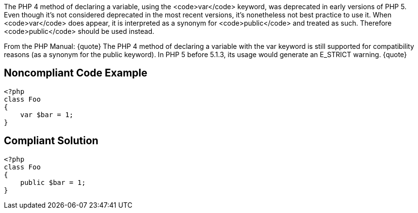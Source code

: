 The PHP 4 method of declaring a variable, using the <code>var</code> keyword, was deprecated in early versions of PHP 5. Even though it's not considered deprecated in the most recent versions, it's nonetheless not best practice to use it. When <code>var</code> does appear, it is interpreted as a synonym for <code>public</code> and treated as such. Therefore <code>public</code> should be used instead.

From the PHP Manual:
{quote}
The PHP 4 method of declaring a variable with the var keyword is still supported for compatibility reasons (as a synonym for the public keyword). In PHP 5 before 5.1.3, its usage would generate an E_STRICT warning.
{quote}


== Noncompliant Code Example

----
<?php
class Foo
{
    var $bar = 1;
}
----


== Compliant Solution

----
<?php
class Foo
{
    public $bar = 1;
}
----

